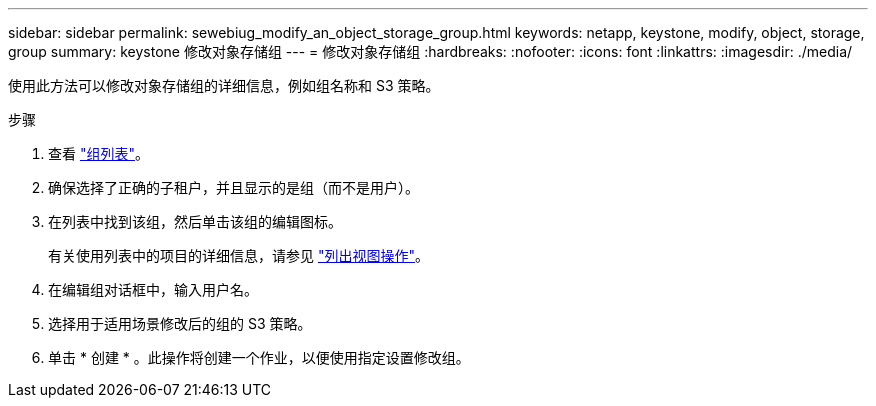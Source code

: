---
sidebar: sidebar 
permalink: sewebiug_modify_an_object_storage_group.html 
keywords: netapp, keystone, modify, object, storage, group 
summary: keystone 修改对象存储组 
---
= 修改对象存储组
:hardbreaks:
:nofooter: 
:icons: font
:linkattrs: 
:imagesdir: ./media/


[role="lead"]
使用此方法可以修改对象存储组的详细信息，例如组名称和 S3 策略。

.步骤
. 查看 link:sewebiug_view_host_groups.html#view-host-groups["组列表"]。
. 确保选择了正确的子租户，并且显示的是组（而不是用户）。
. 在列表中找到该组，然后单击该组的编辑图标。
+
有关使用列表中的项目的详细信息，请参见 link:sewebiug_netapp_service_engine_web_interface_overview.html#list-view["列出视图操作"]。

. 在编辑组对话框中，输入用户名。
. 选择用于适用场景修改后的组的 S3 策略。
. 单击 * 创建 * 。此操作将创建一个作业，以便使用指定设置修改组。

